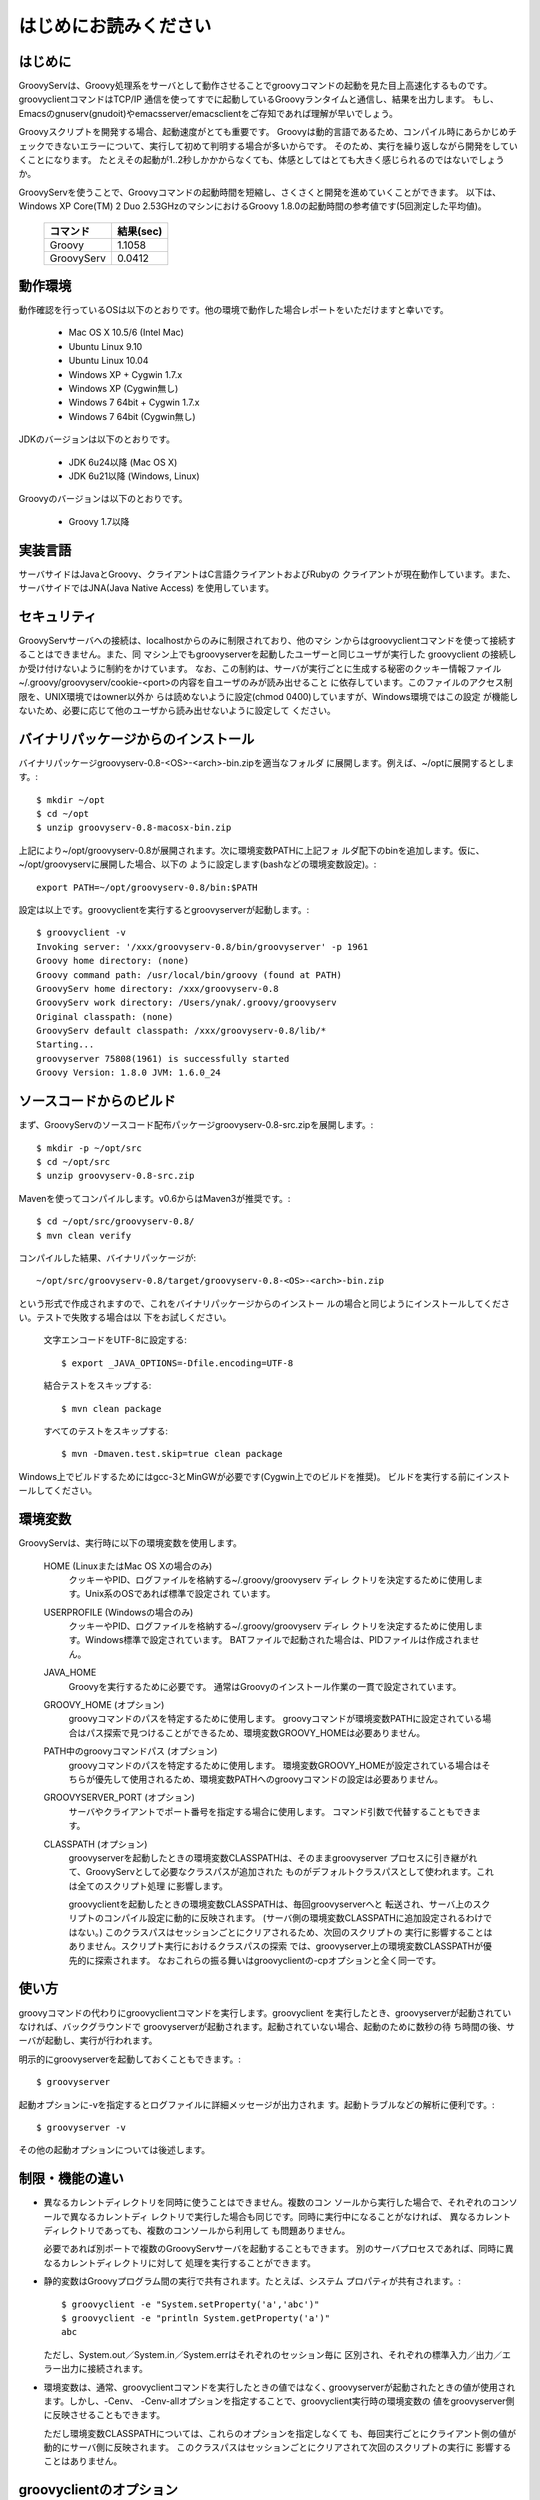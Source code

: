 .. _ref-readme_ja:

はじめにお読みください
======================

はじめに
--------

GroovyServは、Groovy処理系をサーバとして動作させることでgroovyコマンドの起動を見た目上高速化するものです。
groovyclientコマンドはTCP/IP 通信を使ってすでに起動しているGroovyランタイムと通信し、結果を出力します。
もし、Emacsのgnuserv(gnudoit)やemacsserver/emacsclientをご存知であれば理解が早いでしょう。

Groovyスクリプトを開発する場合、起動速度がとても重要です。
Groovyは動的言語であるため、コンパイル時にあらかじめチェックできないエラーについて、実行して初めて判明する場合が多いからです。
そのため、実行を繰り返しながら開発をしていくことになります。
たとえその起動が1..2秒しかかからなくても、体感としてはとても大きく感じられるのではないでしょうか。

GroovyServを使うことで、Groovyコマンドの起動時間を短縮し、さくさくと開発を進めていくことができます。
以下は、Windows XP Core(TM) 2 Duo 2.53GHzのマシンにおけるGroovy 1.8.0の起動時間の参考値です(5回測定した平均値)。

    ==================  ===========
    コマンド            結果(sec)
    ==================  ===========
    Groovy              1.1058
    GroovyServ          0.0412
    ==================  ===========

動作環境
--------

動作確認を行っているOSは以下のとおりです。他の環境で動作した場合レポートをいただけますと幸いです。

  - Mac OS X 10.5/6 (Intel Mac)
  - Ubuntu Linux 9.10
  - Ubuntu Linux 10.04
  - Windows XP + Cygwin 1.7.x
  - Windows XP (Cygwin無し)
  - Windows 7 64bit + Cygwin 1.7.x
  - Windows 7 64bit (Cygwin無し)

JDKのバージョンは以下のとおりです。

  - JDK 6u24以降 (Mac OS X)
  - JDK 6u21以降 (Windows, Linux)

Groovyのバージョンは以下のとおりです。

  - Groovy 1.7以降

実装言語
--------

サーバサイドはJavaとGroovy、クライアントはC言語クライアントおよびRubyの
クライアントが現在動作しています。また、サーバサイドではJNA(Java Native Access)
を使用しています。

セキュリティ
------------

GroovyServサーバへの接続は、localhostからのみに制限されており、他のマシ
ンからはgroovyclientコマンドを使って接続することはできません。また、同
マシン上でもgroovyserverを起動したユーザーと同じユーザが実行した
groovyclient の接続しか受け付けないように制約をかけています。
なお、この制約は、サーバが実行ごとに生成する秘密のクッキー情報ファイル
~/.groovy/groovyserv/cookie-<port>の内容を自ユーザのみが読み出せること
に依存しています。このファイルのアクセス制限を、UNIX環境ではowner以外か
らは読めないように設定(chmod 0400)していますが、Windows環境ではこの設定
が機能しないため、必要に応じて他のユーザから読み出せないように設定して
ください。

バイナリパッケージからのインストール
------------------------------------

バイナリパッケージgroovyserv-0.8-<OS>-<arch>-bin.zipを適当なフォルダ
に展開します。例えば、~/optに展開するとします。::

  $ mkdir ~/opt
  $ cd ~/opt
  $ unzip groovyserv-0.8-macosx-bin.zip

上記により~/opt/groovyserv-0.8が展開されます。次に環境変数PATHに上記フォ
ルダ配下のbinを追加します。仮に、~/opt/groovyservに展開した場合、以下の
ように設定します(bashなどの環境変数設定)。::

  export PATH=~/opt/groovyserv-0.8/bin:$PATH

設定は以上です。groovyclientを実行するとgroovyserverが起動します。::

  $ groovyclient -v
  Invoking server: '/xxx/groovyserv-0.8/bin/groovyserver' -p 1961 
  Groovy home directory: (none)
  Groovy command path: /usr/local/bin/groovy (found at PATH)
  GroovyServ home directory: /xxx/groovyserv-0.8
  GroovyServ work directory: /Users/ynak/.groovy/groovyserv
  Original classpath: (none)
  GroovyServ default classpath: /xxx/groovyserv-0.8/lib/*
  Starting...
  groovyserver 75808(1961) is successfully started
  Groovy Version: 1.8.0 JVM: 1.6.0_24

ソースコードからのビルド
------------------------

まず、GroovyServのソースコード配布パッケージgroovyserv-0.8-src.zipを展開します。::

  $ mkdir -p ~/opt/src
  $ cd ~/opt/src
  $ unzip groovyserv-0.8-src.zip

Mavenを使ってコンパイルします。v0.6からはMaven3が推奨です。::

  $ cd ~/opt/src/groovyserv-0.8/
  $ mvn clean verify

コンパイルした結果、バイナリパッケージが::

  ~/opt/src/groovyserv-0.8/target/groovyserv-0.8-<OS>-<arch>-bin.zip

という形式で作成されますので、これをバイナリパッケージからのインストー
ルの場合と同じようにインストールしてください。テストで失敗する場合は以
下をお試しください。

  文字エンコードをUTF-8に設定する::

    $ export _JAVA_OPTIONS=-Dfile.encoding=UTF-8

  結合テストをスキップする::

    $ mvn clean package

  すべてのテストをスキップする::

    $ mvn -Dmaven.test.skip=true clean package

Windows上でビルドするためにはgcc-3とMinGWが必要です(Cygwin上でのビルドを推奨)。
ビルドを実行する前にインストールしてください。

環境変数
--------

GroovyServは、実行時に以下の環境変数を使用します。

  HOME (LinuxまたはMac OS Xの場合のみ)
    クッキーやPID、ログファイルを格納する~/.groovy/groovyserv ディレ
    クトリを決定するために使用します。Unix系のOSであれば標準で設定され
    ています。

  USERPROFILE (Windowsの場合のみ)
    クッキーやPID、ログファイルを格納する~/.groovy/groovyserv ディレ
    クトリを決定するために使用します。Windows標準で設定されています。
    BATファイルで起動された場合は、PIDファイルは作成されません。

  JAVA_HOME
    Groovyを実行するために必要です。
    通常はGroovyのインストール作業の一貫で設定されています。

  GROOVY_HOME (オプション)
    groovyコマンドのパスを特定するために使用します。
    groovyコマンドが環境変数PATHに設定されている場合はパス探索で見つけることができるため、環境変数GROOVY_HOMEは必要ありません。

  PATH中のgroovyコマンドパス (オプション)
    groovyコマンドのパスを特定するために使用します。
    環境変数GROOVY_HOMEが設定されている場合はそちらが優先して使用されるため、環境変数PATHへのgroovyコマンドの設定は必要ありません。

  GROOVYSERVER_PORT (オプション)
    サーバやクライアントでポート番号を指定する場合に使用します。
    コマンド引数で代替することもできます。

  CLASSPATH (オプション)
    groovyserverを起動したときの環境変数CLASSPATHは、そのままgroovyserver
    プロセスに引き継がれて、GroovyServとして必要なクラスパスが追加された
    ものがデフォルトクラスパスとして使われます。これは全てのスクリプト処理
    に影響します。

    groovyclientを起動したときの環境変数CLASSPATHは、毎回groovyserverへと
    転送され、サーバ上のスクリプトのコンパイル設定に動的に反映されます。
    (サーバ側の環境変数CLASSPATHに追加設定されるわけではない。)
    このクラスパスはセッションごとにクリアされるため、次回のスクリプトの
    実行に影響することはありません。スクリプト実行におけるクラスパスの探索
    では、groovyserver上の環境変数CLASSPATHが優先的に探索されます。
    なおこれらの振る舞いはgroovyclientの-cpオプションと全く同一です。

使い方
------

groovyコマンドの代わりにgroovyclientコマンドを実行します。groovyclient
を実行したとき、groovyserverが起動されていなければ、バックグラウンドで
groovyserverが起動されます。起動されていない場合、起動のために数秒の待
ち時間の後、サーバが起動し、実行が行われます。

明示的にgroovyserverを起動しておくこともできます。::

  $ groovyserver

起動オプションに-vを指定するとログファイルに詳細メッセージが出力されま
す。起動トラブルなどの解析に便利です。::

  $ groovyserver -v

その他の起動オプションについては後述します。

制限・機能の違い
----------------

* 異なるカレントディレクトリを同時に使うことはできません。複数のコン
  ソールから実行した場合で、それぞれのコンソールで異なるカレントディ
  レクトリで実行した場合も同じです。同時に実行中になることがなければ、
  異なるカレントディレクトリであっても、複数のコンソールから利用して
  も問題ありません。

  必要であれば別ポートで複数のGroovyServサーバを起動することもできます。
  別のサーバプロセスであれば、同時に異なるカレントディレクトリに対して
  処理を実行することができます。

* 静的変数はGroovyプログラム間の実行で共有されます。たとえば、システム
  プロパティが共有されます。::

    $ groovyclient -e "System.setProperty('a','abc')"
    $ groovyclient -e "println System.getProperty('a')"
    abc

  ただし、System.out／System.in／System.errはそれぞれのセッション毎に
  区別され、それぞれの標準入力／出力／エラー出力に接続されます。

* 環境変数は、通常、groovyclientコマンドを実行したときの値ではなく､
  groovyserverが起動されたときの値が使用されます。しかし、-Cenv、
  -Cenv-allオプションを指定することで、groovyclient実行時の環境変数の
  値をgroovyserver側に反映させることもできます。

  ただし環境変数CLASSPATHについては、これらのオプションを指定しなくて
  も、毎回実行ごとにクライアント側の値が動的にサーバ側に反映されます。
  このクラスパスはセッションごとにクリアされて次回のスクリプトの実行に
  影響することはありません。

groovyclientのオプション
------------------------

groovyclientでは-Cで始まる以下の起動オプションが指定可能です。これらの
オプションはgroovyclientで解釈され、groovyコマンドには渡されません。::

  -Ch,-Chelp               このメッセージを表示する
  -Cp,-Cport <port>        接続するgroovyserverのポート番号を指定する
  -Ck,-Ckill-server        起動中のgroovyserverを停止する
  -Cr,-Crestart-server     起動中のgroovyserverを再起動する
  -Cq,-Cquiet              起動時のメッセージを表示しない
  -Cenv <substr>           substrを変数名に含む環境変数をサーバに転送する
  -Cenv-all                すべての環境変数の値をサーバに転送する
  -Cenv-exclude <substr>   substrを変数名に含む環境変数をサーバへの転送から除外する

groovyserverのオプション
------------------------

groovyserverの起動オプションは以下の通りです。::

  -v         デバッグ情報などをログファイルに出力する
  -q         起動時のメッセージを表示しない
  -k         起動中のgroovyserverを終了する (groovyserver.batでは使えません)
  -r         起動中のgroovyserverを再起動する (groovyserver.batでは使えません)
  -p <port>  LISTENするポート番号を指定する

groovyserverの起動と停止
------------------------

groovyserverの起動方法には、groovyserverまたはgroovyserver.batを使って
明示的に起動する方法と、groovyclientから透過的にバックグラウンドで起動
する方法があります。

groovyserverを明示的に起動するためのコマンドは以下の通りです。

 - groovyserver      (Mac OS X, Linux, Windows(Cygwin))
 - groovyserver.bat  (Windows(Cygwinなし))

これらが利用可能な環境を以下に整理します。(OK: 利用可, N/A: 利用不可)

    =================  =================  ==================  ===============
    Script             Windows Cygwin版   Windows Cygwinなし  Mac OS X, Linux
    =================  =================  ==================  ===============
    groovyserver       OK                 N/A                 OK
    groovyserver.bat   OK                 OK                  N/A
    =================  =================  ==================  ===============

バッチファイル版groovyserver.batでは、技術的な理由により、-rオプション
と-kオプションは利用できません。このため、コマンドラインからは
groovyserverの終了と再起動を行うことができません。その代わり、起動した
groovyserverは別ウィンドウで最小化されて実行されるため、Windowsの操作で
ウィンドウを閉じることでgroovyserverを終了することができます。その後、
groovyclientを実行することで、全体としてgroovyserverの再起動が可能です。

注意が必要なのは、Cygwin環境下でも、groovyclient.exeを経由した
groovyserverの透過的な起動の際には、内部的にgroovyserver.batが使用され
るということです。このため、Cygwin環境下では以下のような状況となります。

 - シェルスクリプト版groovyserverで明示的に起動した場合、同じくシェルス
   クリプト版groovyserverを-k,-rオプションを指定して実行することで、
   起動中のgroovyserverの終了と再起動を行うことができる。

 - バッチファイル版groovyserver.batで明示的に起動した場合、groovyserver
   の終了は、ウィンドウを閉じることで行う。

 - groovyclient.exeを通じてgroovyserver.batの透過的起動を行った場合、
   groovyserverの終了は、ウィンドウを閉じることで行う。

ややこしいですが、将来的には、バッチファイル版でも-r,-kオプションの実装
ができるように検討しています。

なお、シェルスクリプト版とバッチファイル版を問わず、透過的起動では、内部
で起動するサーバにオプション(例えば-vオプション)を設定することはできませ
ん。デフォルト以外のオプションが必要な場合は、明示的な起動を行ってくださ
い。

環境変数の伝搬
--------------

groovyclientの-Cenvオプションを使うことで、指定した部分文字列が名前に
含まれている環境変数をgroovyserverに転送することができます。
groovyclientプロセスにおけるこれらの環境変数の値はサーバプロセスに転送
され、サーバプロセス上の同名の環境変数の値が上書きされます。この機能は
Groovyで書かれた外部コマンドを起動する際にパラメータを環境変数で受けわ
たすような仕様の既存ツール(IDE、TextMateなど)において特に有用です。

-Cenv-allオプションを指定すると、groovyclientプロセスのすべての環境変
数がサーバ側に渡されます。また-Cenv-excludeを併用することで、指定した
部分文字列を変数名に含む環境変数を転送から除外することができます。

例えば、::

  -Cenv SUBSTRING

という指定をした場合、転送される環境変数の集合は以下のような疑似コード
で決定されます。::

  allEnvironmentVariables.entrySet().findAll {
    it.name.contains("SUBSTRING")
  }

-Cenv／-Cenv-all／-Cenv-excludeを組み合わせたときのルールについては、
例えば、::

  -Cenv SUBSTRING
  -Cenv-all
  -Cenv-exclude EXCLUDE_SUBSTRING

のとき、以下の疑似コードの結果がgroovyserverプロセスに送られることに
なります。::

  allEnvironmentVariables.entrySet().findAll {
    if (isSpecifiedEnvAll || it.name.contains("SUBSTRING")) {
      if (!it.name.contains("EXCLUDE_SUBSTRING")) {
        return true
      }
    }
    return false
  }

groovyserverプロセスに設定された環境変数は、groovyclientの終了後も値
が残り続けることに注意してください。また、groovyserverプロセスにおけ
る環境変数の操作はスレッドセーフではありません。複数のgroovyclientが
同時に実行された場合、環境変数の値は後に起動されたgroovyclientによっ
て上書きされるため、予期せぬ結果となる可能性があります。

ポート番号
----------

groovyserverとgroovyclientが通信するTCPポートとして、デフォルトでは、
1961番ポートを使用します。サーバが通信に使用するポート番号を変更する
には、環境変数GROOVYSERVER_PORTを設定するか、-pオプションを指定して
ください。環境変数と-pオプション両方が指定された場合は、-pオプション
の値が優先されます。::

  $ export GROOVYSERVER_PORT=1963
  $ groovyserver

または::

  $ groovyserver -p 1963

クライアント側では環境変数GROOVYSERVER_PORT指定にくわえて-Cpオプション
でポート番号を指定可能です。透過的起動を行う場合にはgroovyserverに-pオ
プションが指定されて起動されます。::

  $ groovyclient -Cp 1963 -e '...'

ログファイル
------------

groovyserverのログは以下のファイルに出力されます。::

  ~/.groovy/groovyserv/groovyserver-<port>.log

Tips
----

groovyコマンドを実行すると代わりにgroovyclientが呼び出されるように、以
下のようにエイリアス(別名)指定を行っておくと便利です。以下はbash用のエ
イリアスの設定です。::

  alias groovy=groovyclient

Windowsではdoskeyコマンドで以下のように設定することができます。::

  doskey groovy=groovyclient $*

